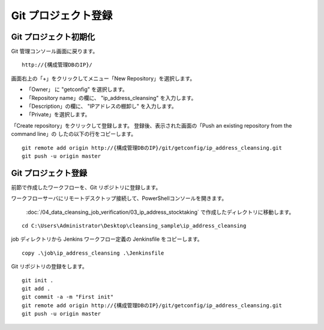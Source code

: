 Git プロジェクト登録
====================

Git プロジェクト初期化
----------------------

Git 管理コンソール画面に戻ります。

::

   http://{構成管理DBのIP}/

画面右上の「+」をクリックしてメニュー「New Repository」を選択します。

* 「Owner」 に "getconfig" を選択します。
* 「Repository name」の欄に、 "ip_address_cleansing" を入力します。
* 「Description」の欄に、 "IPアドレスの棚卸し" を入力します。
* 「Private」を選択します。

「Create repository」をクリックして登録します。
登録後、表示された画面の「Push an existing repository from the command line」の
したの以下の行をコピーします。

::

   git remote add origin http://{構成管理DBのIP}/git/getconfig/ip_address_cleansing.git
   git push -u origin master
   

Git プロジェクト登録
--------------------

前節で作成したワークフローを、Git リポジトリに登録します。

ワークフローサーバにリモートデスクトップ接続して、PowerShellコンソールを開きます。

 :doc:`/04_data_cleansing_job_verification/03_ip_address_stocktaking` で作成したディレクトリに移動します。

::

   cd C:\Users\Administrator\Desktop\cleansing_sample\ip_address_cleansing

job ディレクトリから Jenkins ワークフロー定義の Jenkinsfile をコピーします。 

::

   copy .\job\ip_address_cleansing .\Jenkinsfile

Git リポジトリの登録をします。

::

   git init .
   git add .
   git commit -a -m "First init"
   git remote add origin http://{構成管理DBのIP}/git/getconfig/ip_address_cleansing.git
   git push -u origin master

